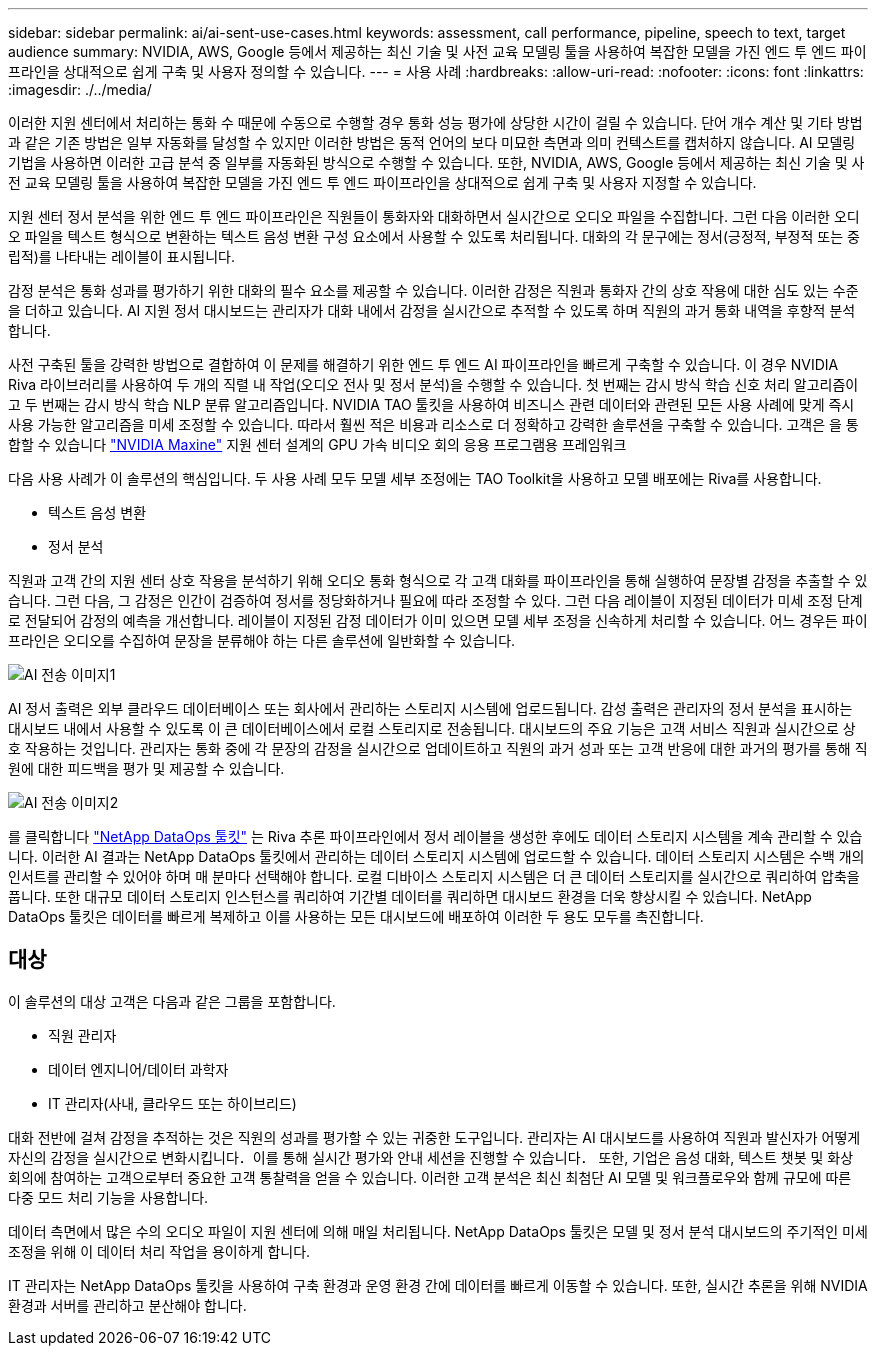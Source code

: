 ---
sidebar: sidebar 
permalink: ai/ai-sent-use-cases.html 
keywords: assessment, call performance, pipeline, speech to text, target audience 
summary: NVIDIA, AWS, Google 등에서 제공하는 최신 기술 및 사전 교육 모델링 툴을 사용하여 복잡한 모델을 가진 엔드 투 엔드 파이프라인을 상대적으로 쉽게 구축 및 사용자 정의할 수 있습니다. 
---
= 사용 사례
:hardbreaks:
:allow-uri-read: 
:nofooter: 
:icons: font
:linkattrs: 
:imagesdir: ./../media/


[role="lead"]
이러한 지원 센터에서 처리하는 통화 수 때문에 수동으로 수행할 경우 통화 성능 평가에 상당한 시간이 걸릴 수 있습니다. 단어 개수 계산 및 기타 방법과 같은 기존 방법은 일부 자동화를 달성할 수 있지만 이러한 방법은 동적 언어의 보다 미묘한 측면과 의미 컨텍스트를 캡처하지 않습니다. AI 모델링 기법을 사용하면 이러한 고급 분석 중 일부를 자동화된 방식으로 수행할 수 있습니다. 또한, NVIDIA, AWS, Google 등에서 제공하는 최신 기술 및 사전 교육 모델링 툴을 사용하여 복잡한 모델을 가진 엔드 투 엔드 파이프라인을 상대적으로 쉽게 구축 및 사용자 지정할 수 있습니다.

지원 센터 정서 분석을 위한 엔드 투 엔드 파이프라인은 직원들이 통화자와 대화하면서 실시간으로 오디오 파일을 수집합니다. 그런 다음 이러한 오디오 파일을 텍스트 형식으로 변환하는 텍스트 음성 변환 구성 요소에서 사용할 수 있도록 처리됩니다. 대화의 각 문구에는 정서(긍정적, 부정적 또는 중립적)를 나타내는 레이블이 표시됩니다.

감정 분석은 통화 성과를 평가하기 위한 대화의 필수 요소를 제공할 수 있습니다. 이러한 감정은 직원과 통화자 간의 상호 작용에 대한 심도 있는 수준을 더하고 있습니다. AI 지원 정서 대시보드는 관리자가 대화 내에서 감정을 실시간으로 추적할 수 있도록 하며 직원의 과거 통화 내역을 후향적 분석합니다.

사전 구축된 툴을 강력한 방법으로 결합하여 이 문제를 해결하기 위한 엔드 투 엔드 AI 파이프라인을 빠르게 구축할 수 있습니다. 이 경우 NVIDIA Riva 라이브러리를 사용하여 두 개의 직렬 내 작업(오디오 전사 및 정서 분석)을 수행할 수 있습니다. 첫 번째는 감시 방식 학습 신호 처리 알고리즘이고 두 번째는 감시 방식 학습 NLP 분류 알고리즘입니다. NVIDIA TAO 툴킷을 사용하여 비즈니스 관련 데이터와 관련된 모든 사용 사례에 맞게 즉시 사용 가능한 알고리즘을 미세 조정할 수 있습니다. 따라서 훨씬 적은 비용과 리소스로 더 정확하고 강력한 솔루션을 구축할 수 있습니다. 고객은 을 통합할 수 있습니다 https://developer.nvidia.com/maxine["NVIDIA Maxine"^] 지원 센터 설계의 GPU 가속 비디오 회의 응용 프로그램용 프레임워크

다음 사용 사례가 이 솔루션의 핵심입니다. 두 사용 사례 모두 모델 세부 조정에는 TAO Toolkit을 사용하고 모델 배포에는 Riva를 사용합니다.

* 텍스트 음성 변환
* 정서 분석


직원과 고객 간의 지원 센터 상호 작용을 분석하기 위해 오디오 통화 형식으로 각 고객 대화를 파이프라인을 통해 실행하여 문장별 감정을 추출할 수 있습니다. 그런 다음, 그 감정은 인간이 검증하여 정서를 정당화하거나 필요에 따라 조정할 수 있다. 그런 다음 레이블이 지정된 데이터가 미세 조정 단계로 전달되어 감정의 예측을 개선합니다. 레이블이 지정된 감정 데이터가 이미 있으면 모델 세부 조정을 신속하게 처리할 수 있습니다. 어느 경우든 파이프라인은 오디오를 수집하여 문장을 분류해야 하는 다른 솔루션에 일반화할 수 있습니다.

image::ai-sent-image1.png[AI 전송 이미지1]

AI 정서 출력은 외부 클라우드 데이터베이스 또는 회사에서 관리하는 스토리지 시스템에 업로드됩니다. 감성 출력은 관리자의 정서 분석을 표시하는 대시보드 내에서 사용할 수 있도록 이 큰 데이터베이스에서 로컬 스토리지로 전송됩니다. 대시보드의 주요 기능은 고객 서비스 직원과 실시간으로 상호 작용하는 것입니다. 관리자는 통화 중에 각 문장의 감정을 실시간으로 업데이트하고 직원의 과거 성과 또는 고객 반응에 대한 과거의 평가를 통해 직원에 대한 피드백을 평가 및 제공할 수 있습니다.

image::ai-sent-image2.png[AI 전송 이미지2]

를 클릭합니다 link:https://github.com/NetApp/netapp-dataops-toolkit/releases/tag/v2.0.0["NetApp DataOps 툴킷"^] 는 Riva 추론 파이프라인에서 정서 레이블을 생성한 후에도 데이터 스토리지 시스템을 계속 관리할 수 있습니다. 이러한 AI 결과는 NetApp DataOps 툴킷에서 관리하는 데이터 스토리지 시스템에 업로드할 수 있습니다. 데이터 스토리지 시스템은 수백 개의 인서트를 관리할 수 있어야 하며 매 분마다 선택해야 합니다. 로컬 디바이스 스토리지 시스템은 더 큰 데이터 스토리지를 실시간으로 쿼리하여 압축을 풉니다. 또한 대규모 데이터 스토리지 인스턴스를 쿼리하여 기간별 데이터를 쿼리하면 대시보드 환경을 더욱 향상시킬 수 있습니다. NetApp DataOps 툴킷은 데이터를 빠르게 복제하고 이를 사용하는 모든 대시보드에 배포하여 이러한 두 용도 모두를 촉진합니다.



== 대상

이 솔루션의 대상 고객은 다음과 같은 그룹을 포함합니다.

* 직원 관리자
* 데이터 엔지니어/데이터 과학자
* IT 관리자(사내, 클라우드 또는 하이브리드)


대화 전반에 걸쳐 감정을 추적하는 것은 직원의 성과를 평가할 수 있는 귀중한 도구입니다. 관리자는 AI 대시보드를 사용하여 직원과 발신자가 어떻게 자신의 감정을 실시간으로 변화시킵니다．이를 통해 실시간 평가와 안내 세션을 진행할 수 있습니다． 또한, 기업은 음성 대화, 텍스트 챗봇 및 화상 회의에 참여하는 고객으로부터 중요한 고객 통찰력을 얻을 수 있습니다. 이러한 고객 분석은 최신 최첨단 AI 모델 및 워크플로우와 함께 규모에 따른 다중 모드 처리 기능을 사용합니다.

데이터 측면에서 많은 수의 오디오 파일이 지원 센터에 의해 매일 처리됩니다. NetApp DataOps 툴킷은 모델 및 정서 분석 대시보드의 주기적인 미세 조정을 위해 이 데이터 처리 작업을 용이하게 합니다.

IT 관리자는 NetApp DataOps 툴킷을 사용하여 구축 환경과 운영 환경 간에 데이터를 빠르게 이동할 수 있습니다. 또한, 실시간 추론을 위해 NVIDIA 환경과 서버를 관리하고 분산해야 합니다.
